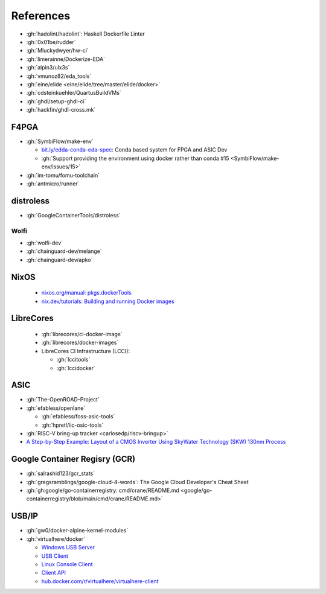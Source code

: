 .. _references:

References
##########

* :gh:`hadolint/hadolint`: Haskell Dockerfile Linter
* :gh:`0x01be/rudder`
* :gh:`Mluckydwyer/hw-ci`
* :gh:`limerainne/Dockerize-EDA`
* :gh:`alpin3/ulx3s`
* :gh:`vmunoz82/eda_tools`
* :gh:`eine/elide <eine/elide/tree/master/elide/docker>`
* :gh:`cdsteinkuehler/QuartusBuildVMs`
* :gh:`ghdl/setup-ghdl-ci`
* :gh:`hackfin/ghdl-cross.mk`

F4PGA
=====

* :gh:`SymbiFlow/make-env`

  * `bit.ly/edda-conda-eda-spec <http://bit.ly/edda-conda-eda-spec>`__: Conda based system for FPGA and ASIC Dev
  * :gh:`Support providing the environment using docker rather than conda #15 <SymbiFlow/make-env/issues/15>`

* :gh:`im-tomu/fomu-toolchain`
* :gh:`antmicro/runner`

distroless
==========

* :gh:`GoogleContainerTools/distroless`

Wolfi
-----

* :gh:`wolfi-dev`
* :gh:`chainguard-dev/melange`
* :gh:`chainguard-dev/apko`

NixOS
=====

  * `nixos.org/manual: pkgs.dockerTools <https://nixos.org/manual/nixpkgs/stable/#sec-pkgs-dockerTools>`__
  * `nix.dev/tutorials: Building and running Docker images <https://nix.dev/tutorials/building-and-running-docker-images>`__

LibreCores
==========

  * :gh:`librecores/ci-docker-image`
  * :gh:`librecores/docker-images`
  * LibreCores CI Infrastructure (LCCI):

    * :gh:`lccitools`
    * :gh:`lccidocker`

ASIC
====

* :gh:`The-OpenROAD-Project`
* :gh:`efabless/openlane`

  * :gh:`efabless/foss-asic-tools`
  * :gh:`hpretl/iic-osic-tools`

* :gh:`RISC-V bring-up tracker <carlosedp/riscv-bringup>`
* `A Step-by-Step Example: Layout of a CMOS Inverter Using SkyWater Technology (SKW) 130nm Process <https://docs.google.com/document/d/1hSLKsz9xcEJgAMmYYer5cDwvPqas9_JGRUAgEORx1Yw>`__

Google Container Regisry (GCR)
==============================

* :gh:`salrashid123/gcr_stats`
* :gh:`gregsramblings/google-cloud-4-words`: The Google Cloud Developer's Cheat Sheet
* :gh:`gh:google/go-containerregistry: cmd/crane/README.md <google/go-containerregistry/blob/main/cmd/crane/README.md>`

USB/IP
======

* :gh:`gw0/docker-alpine-kernel-modules`
* :gh:`virtualhere/docker`

  * `Windows USB Server <https://www.virtualhere.com/windows_server_software>`__
  * `USB Client <https://www.virtualhere.com/usb_client_software>`__
  * `Linux Console Client <https://www.virtualhere.com/linux_console>`__
  * `Client API <https://www.virtualhere.com/client_api>`__
  * `hub.docker.com/r/virtualhere/virtualhere-client <https://hub.docker.com/r/virtualhere/virtualhere-client>`__
